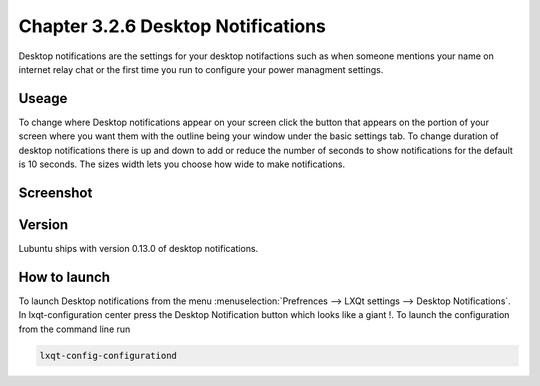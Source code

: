 Chapter 3.2.6 Desktop Notifications
===================================

Desktop notifications are the settings for your desktop notifactions such as when someone mentions your name on internet relay chat or the first time you run to configure your power managment settings.

Useage
------
To change where Desktop notifications appear on your screen click the button that appears on the portion of your screen where you want them with the outline being your window under the basic settings tab. To change duration of desktop notifications there is up and down to add or reduce the number of seconds to show notifications for the default is 10 seconds. The sizes width lets you choose how wide to make notifications.   

Screenshot
----------
.. image:: notifications.png 

Version
-------
Lubuntu ships with version 0.13.0 of desktop notifications.


How to launch
-------------
To launch Desktop notifications from the menu :menuselection:`Prefrences --> LXQt settings --> Desktop Notifications`. In lxqt-configuration center press the Desktop Notification button which looks like a giant !. To launch the configuration from the command line run 

.. code:: 

   lxqt-config-configurationd 
